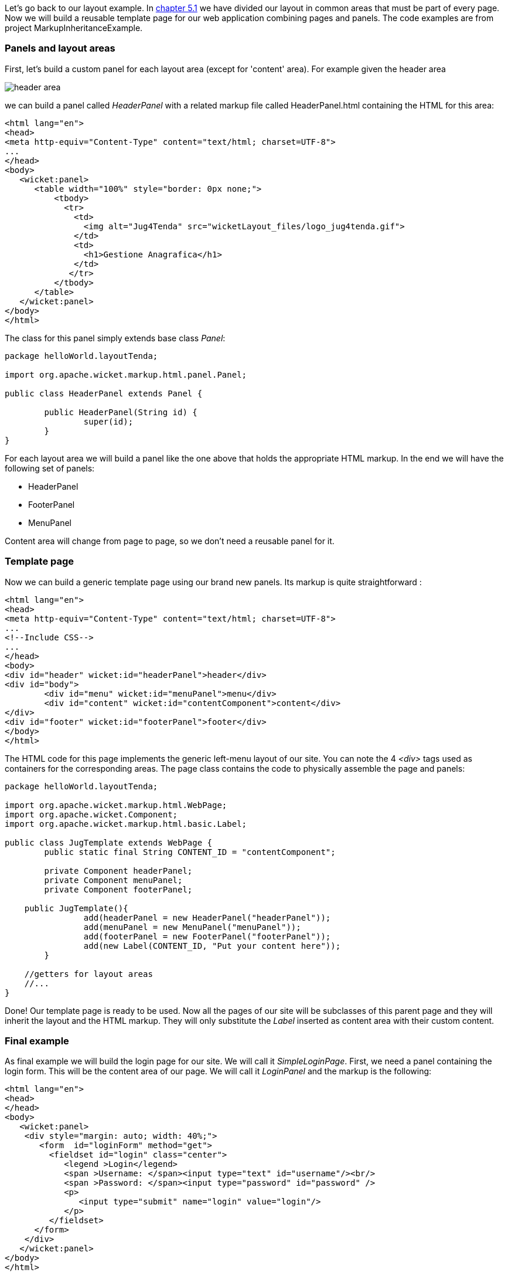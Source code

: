 
Let's go back to our layout example. In <<layout.adoc#_header_footer_left_menu_content_etc,chapter 5.1>> we have divided our layout in common areas that must be part of every page. Now we will build a reusable template page for our web application combining pages and panels. The code examples are from project MarkupInheritanceExample.

=== Panels and layout areas

First, let's build a custom panel for each layout area (except for 'content' area). For example given the  header area

image::../img/header-area.png[]

we can build a panel called _HeaderPanel_ with a related markup file called HeaderPanel.html containing the HTML for this area:

[source,html]
----
<html lang="en">
<head>
<meta http-equiv="Content-Type" content="text/html; charset=UTF-8">
...
</head>
<body>
   <wicket:panel>
      <table width="100%" style="border: 0px none;">
          <tbody>
            <tr>
              <td>
                <img alt="Jug4Tenda" src="wicketLayout_files/logo_jug4tenda.gif">
              </td>
              <td>
                <h1>Gestione Anagrafica</h1>
              </td>   
             </tr>
          </tbody>
      </table>   
   </wicket:panel>
</body>
</html>
----

The class for this panel simply extends base class _Panel_:

[source,java]
----
package helloWorld.layoutTenda;

import org.apache.wicket.markup.html.panel.Panel;

public class HeaderPanel extends Panel {

	public HeaderPanel(String id) {
		super(id);		
	}
}
----

For each layout area we will build a panel like the one above that holds the appropriate HTML markup. In the end we will have the following set of panels:

* HeaderPanel 
* FooterPanel
* MenuPanel

Content area will change from page to page, so we don't need a reusable panel for it.

=== Template page

Now we can build a generic template page using our brand new panels. Its markup is quite straightforward :

[source,html]
----
<html lang="en">
<head>
<meta http-equiv="Content-Type" content="text/html; charset=UTF-8"> 
...
<!--Include CSS-->
...
</head>
<body>
<div id="header" wicket:id="headerPanel">header</div>
<div id="body">
	<div id="menu" wicket:id="menuPanel">menu</div>
	<div id="content" wicket:id="contentComponent">content</div>
</div>
<div id="footer" wicket:id="footerPanel">footer</div>
</body>
</html>
----

The HTML code for this page implements the generic left-menu layout of our site. You can note the 4 _<div>_ tags used as containers for the corresponding areas.
The page class contains the code to physically assemble the page and panels:

[source,java]
----
package helloWorld.layoutTenda;

import org.apache.wicket.markup.html.WebPage;
import org.apache.wicket.Component;
import org.apache.wicket.markup.html.basic.Label;

public class JugTemplate extends WebPage {
	public static final String CONTENT_ID = "contentComponent";

	private Component headerPanel;
	private Component menuPanel;
	private Component footerPanel;
 
    public JugTemplate(){
		add(headerPanel = new HeaderPanel("headerPanel"));
		add(menuPanel = new MenuPanel("menuPanel"));
		add(footerPanel = new FooterPanel("footerPanel"));
		add(new Label(CONTENT_ID, "Put your content here"));
	}
              
    //getters for layout areas
    //... 
}
----

Done! Our template page is ready to be used. Now all the pages of our site will be subclasses of this parent page and they will inherit the layout and the HTML markup. They will only substitute the _Label_ inserted as content area with their custom content.

=== Final example

As final example we will build the login page for our site. We will call it _SimpleLoginPage_. First, we need a panel containing the login form. This will be the content area of our page. We will call it _LoginPanel_ and the markup is the following:

[source,html]
----
<html lang="en">
<head>
</head>
<body>
   <wicket:panel>
    <div style="margin: auto; width: 40%;">
       <form  id="loginForm" method="get">
         <fieldset id="login" class="center">
            <legend >Login</legend>               
            <span >Username: </span><input type="text" id="username"/><br/>                                                                  
            <span >Password: </span><input type="password" id="password" />
            <p>
               <input type="submit" name="login" value="login"/>
            </p>
         </fieldset>
      </form>
    </div>   
   </wicket:panel>
</body>
</html>
----

The class for this panel just extends _Panel_ class so we won't see the relative code. The form of this panel is for illustrative purpose only. We will see how to work with Wicket forms in chapters 
<<_wicket_models_and_forms,11>> and 
<<_wicket_forms_in_detail,12>>. Since this is a login page we don't want it to display the left menu area. That's not a big deal as _Component_ class exposes a method called _setVisible_ which sets whether the component and its children should be displayed. 

The resulting Java code for the login page is the following:

[source,java]
----
package helloWorld.layoutTenda;
import helloWorld.LoginPanel;
import org.apache.wicket.event.Broadcast;
import org.apache.wicket.event.IEventSink;

public class SimpleLoginPage extends JugTemplate {
	public SimpleLoginPage(){
		super();		
		replace(new LoginPanel(CONTENT_ID));
		getMenuPanel().setVisible(false);
	}
}
----

Obviously this page doesn't come with a related markup file. You can see the final page in the following picture:

image::../img/final-login-page.png[]


